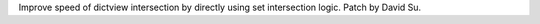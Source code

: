 Improve speed of dictview intersection by directly using set intersection
logic. Patch by David Su.
